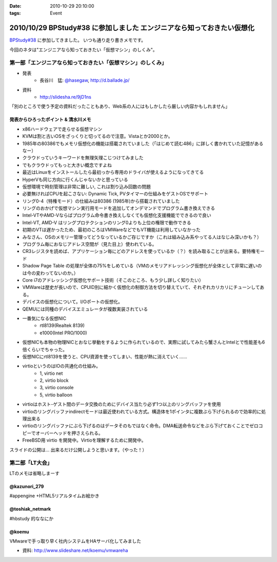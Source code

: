 :date: 2010-10-29 20:10:00
:tags: Event

========================================================================
2010/10/29 BPStudy#38 に参加しました エンジニアなら知っておきたい仮想化 
========================================================================

`BPStudy#38`_ に参加してきました。
いつも通り走り書きメモです。

.. _`BPStudy#38`: http://atnd.org/events/8895

今回のネタは"エンジニアなら知っておきたい「仮想マシン」のしくみ"。

第一部「エンジニアなら知っておきたい「仮想マシン」のしくみ」
-------------------------------------------------------------

* 発表
    * 長谷川　猛: `@hasegaw`_,  http://d.ballade.jp/

* 資料
    * http://slidesha.re/9jD1ns
  
.. _`@hasegaw`: http://twitter.com/hasegaw

「別のところで使う予定の資料だったこともあり、Web系の人にはもしかしたら厳しい内容かもしれません」

発表からひろったポイント & 清水川メモ
~~~~~~~~~~~~~~~~~~~~~~~~~~~~~~~~~~~~~~~~~
* x86ハードウェアで走らせる仮想マシン
* KVMは割と古いOSをざっくりと切ってるので注意。Vistaとか2000とか。
* 1985年の80386でもメモリ仮想化の機能は搭載されていました（「はじめて読む486」に詳しく書かれていた記憶があるなー）
* クラウドっていうキーワードを無理矢理こじつけてみました
* でもクラウドってもっと大きい概念ですよね
* 最近はLinuxをインストールしたら最初っから専用のドライバが使えるようになってきてる
* HyperVも同じ方向に行くんじゃないかと思っている
* 仮想環境で時刻管理は非常に難しい, これは割り込み回数の問題
* 必要無ければCPUを起こさない: Dynamic Tick, PVタイマーの仕組みをゲストOSでサポート
* リング0-4（特権モード）の仕組みは80386 (1985年)から搭載されていました
* リングのおかげで仮想マシン実行用モードを追加してオンデマンドでプログラム書き換えできる
* Intel-VTやAMD-Vならばプログラム命令書き換えしなくても仮想化支援機能でできるので良い
* Intel-VT, AMD-V はリングプロテクションのリング0よりも上位の権限で動作できる
* 初期のVTは遅かったため、最初のころはVMWareなどでもVT機能は利用していなかった
* みなさん、OSのメモリー管理ってどうなっているかご存じですか（これは組み込み系やってる人はなじみ深いかも？）
* プログラム毎におなじアドレス空間が（見た目上）使われている。
* CR3レジスタを読めば、アプリケーション毎にどのアドレスを使っているか（？）を読み取ることが出来る。要特権モード
* Shadow Page Table の処理が全体の75%をしめている（VMのメモリアドレッシング仮想化が全体として非常に遅いのは今の変わってないのか。）
* Core i7のアドレッシング仮想化サポート技術（そこのところ、もう少し詳しく知りたい）
* VMWareは歴史が長いので、CPUID別に細かく仮想化の制御方法を切り替えていて、それぞれカリカリにチューンしてある。
* デバイスの仮想化について。I/Oポートの仮想化。
* QEMUには同種のデバイスエミュレータが複数実装されている
* 一番気になる仮想NIC
    * rtl8139(Realtek 8139)
    * e1000(Intel PRO/1000)
* 仮想NICも本物の物理NICとおなじ挙動をするように作られているので、実際に試してみたら蟹さんとIntelとで性能差も6倍くらいでちゃった。
* 仮想NICにrtl8139を使うと、CPU資源を使ってしまい、性能が熱に消えていく……
* virtioというのはIOの共通化の仕組み。
    * 1, virtio net
    * 2, virtio block
    * 3, virtio console
    * 5, virtio balloon
* virtioはホスト-ゲスト間のデータ交換のためにデバイス当たり必ず1つ以上のリングバッファを使用
* virtioのリングバッファindirectモードは最近使われている方式。構造体を1ポインタに複数ぶら下げられるので効率的に処理出来る
* virtioのリングバッファにぶら下げるのはデータそのもではなく命令。DMA転送命令などをぶら下げておくことでゼロコピーでオーバーヘッドを押さえられる。
* FreeBSD用 virtio を開発中。Virtioを理解するために開発中。

スライドの公開は… 出来るだけ公開しようと思います。（やった！）


第二部「LT大会」
-----------------
LTのメモは省略しまーす

@kazunori_279
~~~~~~~~~~~~~~~
#appengine +HTML5リアルタイムお絵かき

@toshiak_netmark
~~~~~~~~~~~~~~~~~
#hbstudy 的ななにか

@koemu
~~~~~~~
VMwareで手っ取り早く社内システムをHAサーバ化してみました

* 資料: http://www.slideshare.net/koemu/vmwareha


.. :extend type: text/x-rst
.. :extend:

